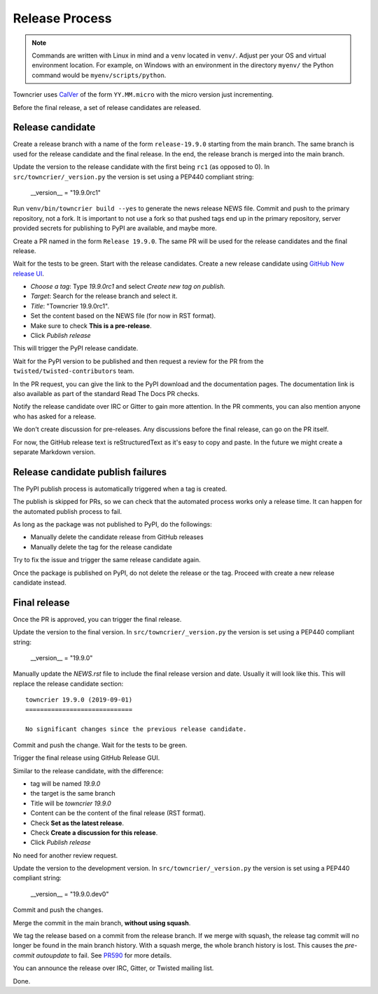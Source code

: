 Release Process
===============

..  note::
    Commands are written with Linux in mind and a ``venv`` located in ``venv/``.
    Adjust per your OS and virtual environment location.
    For example, on Windows with an environment in the directory ``myenv/`` the Python command would be ``myenv/scripts/python``.

Towncrier uses `CalVer <https://calver.org/>`_ of the form ``YY.MM.micro`` with the micro version just incrementing.

Before the final release, a set of release candidates are released.


Release candidate
-----------------

Create a release branch with a name of the form ``release-19.9.0`` starting from the main branch.
The same branch is used for the release candidate and the final release.
In the end, the release branch is merged into the main branch.

Update the version to the release candidate with the first being ``rc1`` (as opposed to 0).
In ``src/towncrier/_version.py`` the version is set using a PEP440 compliant string:

    __version__ = "19.9.0rc1"

Run ``venv/bin/towncrier build --yes`` to generate the news release NEWS file.
Commit and push to the primary repository, not a fork.
It is important to not use a fork so that pushed tags end up in the primary repository,
server provided secrets for publishing to PyPI are available, and maybe more.

Create a PR named in the form ``Release 19.9.0``.
The same PR will be used for the release candidates and the final release.

Wait for the tests to be green.
Start with the release candidates.
Create a new release candidate using `GitHub New release UI <https://github.com/twisted/towncrier/releases/new>`_.

* *Choose a tag*: Type `19.9.0rc1` and select `Create new tag on publish.`
* *Target*: Search for the release branch and select it.
* *Title*: "Towncrier 19.9.0rc1".
* Set the content based on the NEWS file (for now in RST format).
* Make sure to check **This is a pre-release**.
* Click `Publish release`

This will trigger the PyPI release candidate.

Wait for the PyPI version to be published and then request a review for the PR from the ``twisted/twisted-contributors`` team.

In the PR request, you can give the link to the PyPI download and the documentation pages.
The documentation link is also available as part of the standard Read The Docs PR checks.

Notify the release candidate over IRC or Gitter to gain more attention.
In the PR comments, you can also mention anyone who has asked for a release.

We don't create discussion for pre-releases.
Any discussions before the final release, can go on the PR itself.

For now, the GitHub release text is reStructuredText as it's easy to copy and paste.
In the future we might create a separate Markdown version.


Release candidate publish failures
----------------------------------

The PyPI publish process is automatically triggered when a tag is created.

The publish is skipped for PRs, so we can check that the automated process works only a release time.
It can happen for the automated publish process to fail.

As long as the package was not published to PyPI, do the followings:

* Manually delete the candidate release from GitHub releases
* Manually delete the tag for the release candidate

Try to fix the issue and trigger the same release candidate again.

Once the package is published on PyPI, do not delete the release or the tag.
Proceed with create a new release candidate instead.


Final release
-------------

Once the PR is approved, you can trigger the final release.

Update the version to the final version.
In ``src/towncrier/_version.py`` the version is set using a PEP440 compliant string:

    __version__ = "19.9.0"

Manually update the `NEWS.rst` file to include the final release version and date.
Usually it will look like this.
This will replace the release candidate section::

    towncrier 19.9.0 (2019-09-01)
    =============================

    No significant changes since the previous release candidate.

Commit and push the change.
Wait for the tests to be green.

Trigger the final release using GitHub Release GUI.

Similar to the release candidate, with the difference:

* tag will be named `19.9.0`
* the target is the same branch
* Title will be `towncrier 19.9.0`
* Content can be the content of the final release (RST format).
* Check **Set as the latest release**.
* Check **Create a discussion for this release**.
* Click `Publish release`

No need for another review request.

Update the version to the development version.
In ``src/towncrier/_version.py`` the version is set using a PEP440 compliant string:

    __version__ = "19.9.0.dev0"

Commit and push the changes.

Merge the commit in the main branch, **without using squash**.

We tag the release based on a commit from the release branch.
If we merge with squash,
the release tag commit will no longer be found in the main branch history.
With a squash merge, the whole branch history is lost.
This causes the `pre-commit autoupdate` to fail.
See `PR590 <https://github.com/twisted/towncrier/pull/590>`_ for more details.

You can announce the release over IRC, Gitter, or Twisted mailing list.

Done.
